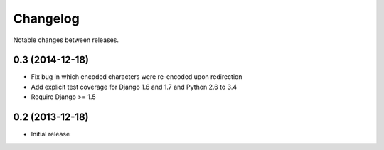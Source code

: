 Changelog
=========

Notable changes between releases.

0.3 (2014-12-18)
----------------

* Fix bug in which encoded characters were re-encoded upon redirection
* Add explicit test coverage for Django 1.6 and 1.7 and Python 2.6 to 3.4
* Require Django >= 1.5

0.2 (2013-12-18)
----------------

* Initial release